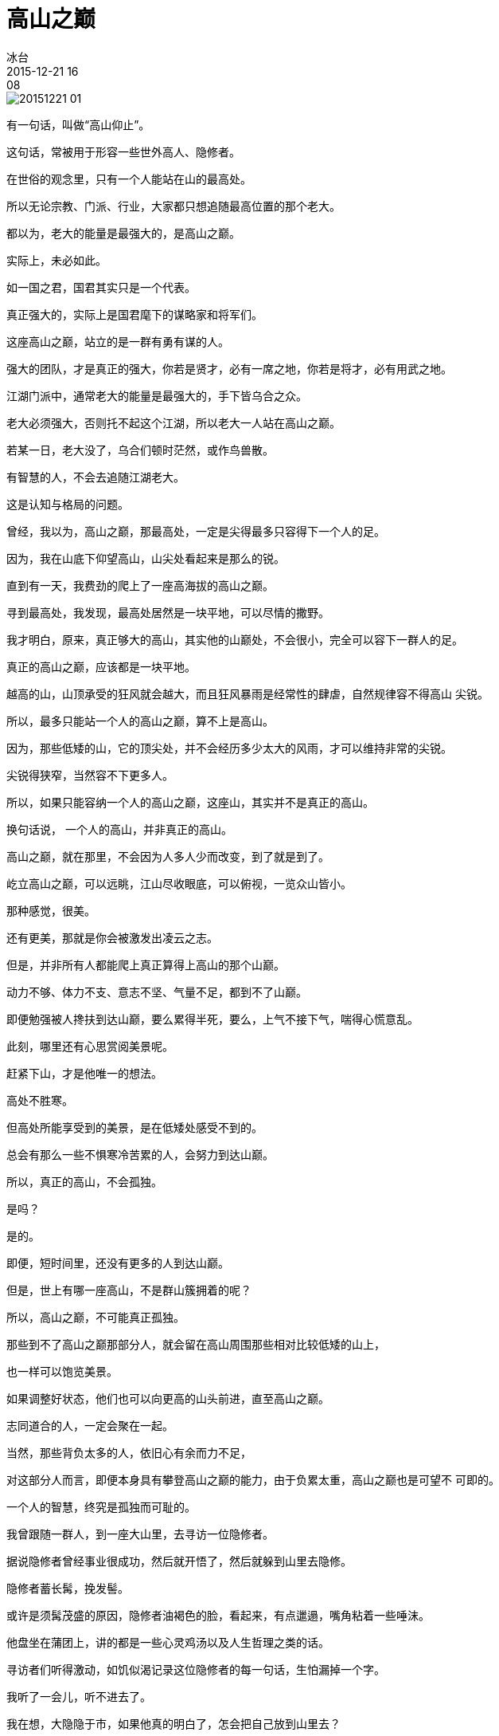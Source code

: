 = 高山之巅
冰台
2015-12-21 16:08

image::img/20151221-01.jpg[]

有一句话，叫做“高山仰止”。

这句话，常被用于形容一些世外高人、隐修者。

在世俗的观念里，只有一个人能站在山的最高处。

所以无论宗教、门派、行业，大家都只想追随最高位置的那个老大。

都以为，老大的能量是最强大的，是高山之巅。

实际上，未必如此。

如一国之君，国君其实只是一个代表。

真正强大的，实际上是国君麾下的谋略家和将军们。

这座高山之巅，站立的是一群有勇有谋的人。

强大的团队，才是真正的强大，你若是贤才，必有一席之地，你若是将才，必有用武之地。

江湖门派中，通常老大的能量是最强大的，手下皆乌合之众。

老大必须强大，否则托不起这个江湖，所以老大一人站在高山之巅。

若某一日，老大没了，乌合们顿时茫然，或作鸟兽散。

有智慧的人，不会去追随江湖老大。

这是认知与格局的问题。

曾经，我以为，高山之巅，那最高处，一定是尖得最多只容得下一个人的足。

因为，我在山底下仰望高山，山尖处看起来是那么的锐。

直到有一天，我费劲的爬上了一座高海拔的高山之巅。

寻到最高处，我发现，最高处居然是一块平地，可以尽情的撒野。

我才明白，原来，真正够大的高山，其实他的山巅处，不会很小，完全可以容下一群人的足。

真正的高山之巅，应该都是一块平地。

越高的山，山顶承受的狂风就会越大，而且狂风暴雨是经常性的肆虐，自然规律容不得高山
尖锐。

所以，最多只能站一个人的高山之巅，算不上是高山。

因为，那些低矮的山，它的顶尖处，并不会经历多少太大的风雨，才可以维持非常的尖锐。

尖锐得狭窄，当然容不下更多人。

所以，如果只能容纳一个人的高山之巅，这座山，其实并不是真正的高山。

换句话说， 一个人的高山，并非真正的高山。

高山之巅，就在那里，不会因为人多人少而改变，到了就是到了。

屹立高山之巅，可以远眺，江山尽收眼底，可以俯视，一览众山皆小。

那种感觉，很美。

还有更美，那就是你会被激发出凌云之志。

但是，并非所有人都能爬上真正算得上高山的那个山巅。

动力不够、体力不支、意志不坚、气量不足，都到不了山巅。

即便勉强被人搀扶到达山巅，要么累得半死，要么，上气不接下气，喘得心慌意乱。

此刻，哪里还有心思赏阅美景呢。

赶紧下山，才是他唯一的想法。

高处不胜寒。

但高处所能享受到的美景，是在低矮处感受不到的。

总会有那么一些不惧寒冷苦累的人，会努力到达山巅。

所以，真正的高山，不会孤独。

是吗？

是的。

即便，短时间里，还没有更多的人到达山巅。

但是，世上有哪一座高山，不是群山簇拥着的呢？

所以，高山之巅，不可能真正孤独。

那些到不了高山之巅那部分人，就会留在高山周围那些相对比较低矮的山上，

也一样可以饱览美景。

如果调整好状态，他们也可以向更高的山头前进，直至高山之巅。

志同道合的人，一定会聚在一起。

当然，那些背负太多的人，依旧心有余而力不足，

对这部分人而言，即便本身具有攀登高山之巅的能力，由于负累太重，高山之巅也是可望不
可即的。

一个人的智慧，终究是孤独而可耻的。

我曾跟随一群人，到一座大山里，去寻访一位隐修者。

据说隐修者曾经事业很成功，然后就开悟了，然后就躲到山里去隐修。

隐修者蓄长髯，挽发髻。

或许是须髯茂盛的原因，隐修者油褐色的脸，看起来，有点邋遢，嘴角粘着一些唾沫。

他盘坐在蒲团上，讲的都是一些心灵鸡汤以及人生哲理之类的话。

寻访者们听得激动，如饥似渴记录这位隐修者的每一句话，生怕漏掉一个字。

我听了一会儿，听不进去了。

我在想，大隐隐于市，如果他真的明白了，怎会把自己放到山里去？

如果，他的智慧真正够强大，怎会躲起来？

躲在深山里熬出来的这点儿鸡汤，是否适合红尘世界？

我只能想到，他自己还没整明白。

自己尚且没整明白，尚且需要远离尘世躲起来修炼，这样一个人，他的鸡汤，价值何在？

与实践脱节之后的理论，再强大，也只适合给书生们看。

对于实战者，没有什么意义。

最重要的是，只有一个人的山巅，并不是真正的高山。

所以，如果只见到一个人的智慧，就感叹高山仰止，那其实是一种不明状态下的错觉。

他只是比你高而已。

更高的山，你还没见到。

少见多怪。

真正的高山之巅，是平的。

山巅之上，集合的肯定是一群高人。

你在，还是不在，高山都不会孤独。
